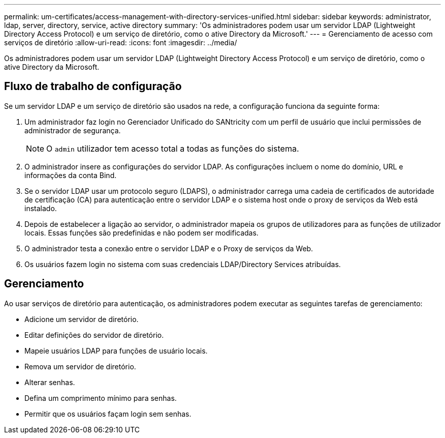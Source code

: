---
permalink: um-certificates/access-management-with-directory-services-unified.html 
sidebar: sidebar 
keywords: administrator, ldap, server, directory, service, active directory 
summary: 'Os administradores podem usar um servidor LDAP (Lightweight Directory Access Protocol) e um serviço de diretório, como o ative Directory da Microsoft.' 
---
= Gerenciamento de acesso com serviços de diretório
:allow-uri-read: 
:icons: font
:imagesdir: ../media/


[role="lead"]
Os administradores podem usar um servidor LDAP (Lightweight Directory Access Protocol) e um serviço de diretório, como o ative Directory da Microsoft.



== Fluxo de trabalho de configuração

Se um servidor LDAP e um serviço de diretório são usados na rede, a configuração funciona da seguinte forma:

. Um administrador faz login no Gerenciador Unificado do SANtricity com um perfil de usuário que inclui permissões de administrador de segurança.
+
[NOTE]
====
O `admin` utilizador tem acesso total a todas as funções do sistema.

====
. O administrador insere as configurações do servidor LDAP. As configurações incluem o nome do domínio, URL e informações da conta Bind.
. Se o servidor LDAP usar um protocolo seguro (LDAPS), o administrador carrega uma cadeia de certificados de autoridade de certificação (CA) para autenticação entre o servidor LDAP e o sistema host onde o proxy de serviços da Web está instalado.
. Depois de estabelecer a ligação ao servidor, o administrador mapeia os grupos de utilizadores para as funções de utilizador locais. Essas funções são predefinidas e não podem ser modificadas.
. O administrador testa a conexão entre o servidor LDAP e o Proxy de serviços da Web.
. Os usuários fazem login no sistema com suas credenciais LDAP/Directory Services atribuídas.




== Gerenciamento

Ao usar serviços de diretório para autenticação, os administradores podem executar as seguintes tarefas de gerenciamento:

* Adicione um servidor de diretório.
* Editar definições do servidor de diretório.
* Mapeie usuários LDAP para funções de usuário locais.
* Remova um servidor de diretório.
* Alterar senhas.
* Defina um comprimento mínimo para senhas.
* Permitir que os usuários façam login sem senhas.

